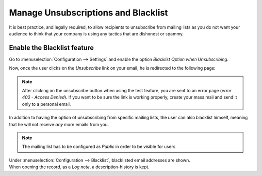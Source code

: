 ====================================
Manage Unsubscriptions and Blacklist
====================================

It is best practice, and legally required, to allow recipients to unsubscribe from mailing lists
as you do not want your audience to think that your company is using any tactics that are dishonest
or spammy.

Enable the Blacklist feature
============================

Go to :menuselection:`Configuration --> Settings` and enable the option *Blacklist Option when
Unsubscribing*.

.. image:: media/manage1.png
   :align: center
   :alt: Blacklist in Odoo Email Marketing

Now, once the user clicks on the *Unsubscribe* link on your email, he is redirected to the
following page:

.. image:: media/manage2.png
   :align: center
   :height: 350
   :alt: Blacklist in Odoo Email Marketing

.. note::
   After clicking on the unsubscribe button when using the test feature, you are sent to
   an error page (*error 403 - Access Denied*). If you want to be sure the link is working properly,
   create your mass mail and send it only to a personal email.

In addition to having the option of unsubscribing from specific mailing lists, the user can also
blacklist himself, meaning that he will not receive *any* more emails from you.

.. note::
   The mailing list has to be configured as *Public* in order to be visible for users.

| Under :menuselection:`Configuration --> Blacklist`, blacklisted email addresses are shown.
| When opening the record, as a *Log note*, a description-history is kept.

.. image:: media/manage3.png
   :align: center
   :alt: Blacklist in Odoo Email Marketing

.. seealso::
   - :doc:`send_emails`
   - :doc:`mailing_lists`